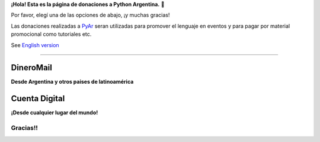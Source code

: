 **¡Hola! Esta es la página de donaciones a Python Argentina.** 🌟

Por favor, elegí una de las opciones de abajo, ¡y muchas gracias!

.. class:: alert alert-success

   Las donaciones realizadas a PyAr_ seran utilizadas para promover el lenguaje en eventos y para pagar por material promocional como tutoriales etc.

.. class:: alert alert-warning

   See `English version </donations>`_

-------------------------



DineroMail
----------

**Desde Argentina y otros paises de latinoamérica**


.. image:: http://dineromail.com/DineroMail-by-PAYU-logo.png
   :align: right
   :width: 130px


.. raw:: html

   <form method="post" action="https://argentina.dineromail.com/Shop/Shop_Ingreso.asp">
    <input type="hidden" value="Donación para Python Argentina" name="NombreItem">
    <input type="hidden" value="1" name="TipoMoneda">
    <input type="text" value="10.00" name="PrecioItem">
    <input type="hidden" value="226229" name="E_Comercio">
    <input type="hidden" value="" name="NroItem">
    <input type="hidden" value="http://" name="image_url">
    <input type="hidden" value="http://" name="DireccionExito">
    <input type="hidden" value="http://" name="DireccionFracaso">
    <input type="hidden" value="1" name="DireccionEnvio">
    <input type="hidden" value="1" name="Mensaje">
    <input type="hidden" value="4,2,7,13" name="MediosPago">
    <input type="submit" value="Donar" name="submit">
    </form>
	<small>Moneda: pesos argentinos</small>

Cuenta Digital
--------------

**¡Desde cualquier lugar del mundo!**

.. image:: https://www.CuentaDigital.com/cdigitalani.gif
   :align: right
   :width: 130px


.. raw:: html

	<form method="get" action="https://www.cuentadigital.com/api.php?">
    <input type="text" value="10.00" name="precio">
    <input type="hidden" value="514869" name="id">
    <input type="hidden" value="" name="codigo">
    <input type="hidden" value="" name="venc">
    <input type="hidden" value="Donación" name="concepto">
    <input type="hidden" value="" name="pais">
    <input type="hidden" value="ARS" name="moneda">
    <input type="hidden" value="pyar.org.ar" name="site">
    <input type="submit" value="Donate" name="submit">
    </form>
	<small>Currency: Argentine pesos, it will translated to your locale</small>


Gracias!!
=========




.. _pyar: /pyar
